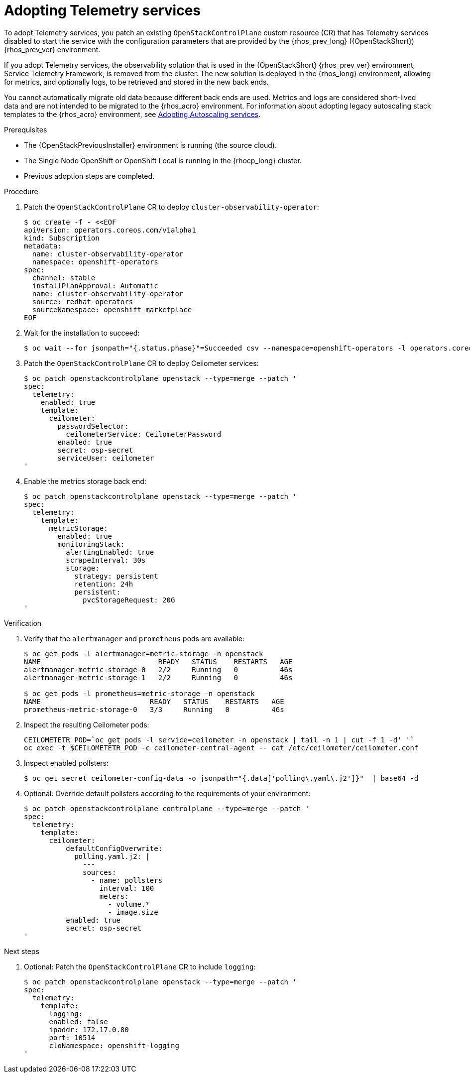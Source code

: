 [id="adopting-telemetry-services_{context}"]

= Adopting Telemetry services

To adopt Telemetry services, you patch an existing `OpenStackControlPlane` custom resource (CR) that has Telemetry services disabled to start the service with the configuration parameters that are provided by the {rhos_prev_long} ({OpenStackShort}) {rhos_prev_ver} environment.

If you adopt Telemetry services, the observability solution that is used in the {OpenStackShort} {rhos_prev_ver} environment, Service Telemetry Framework, is removed from the cluster. The new solution is deployed in the {rhos_long} environment, allowing for metrics, and optionally logs, to be retrieved and stored in the new back ends.

You cannot automatically migrate old data because different back ends are used. Metrics and logs are considered short-lived data and are not intended to be migrated to the {rhos_acro} environment. For information about adopting legacy autoscaling stack templates to the {rhos_acro} environment, see xref:adopting-autoscaling_adopt-control-plane[Adopting Autoscaling services].

.Prerequisites

* The {OpenStackPreviousInstaller} environment is running (the source cloud).
* The Single Node OpenShift or OpenShift Local is running in the {rhocp_long} cluster.
* Previous adoption steps are completed.

.Procedure

. Patch the `OpenStackControlPlane` CR to deploy `cluster-observability-operator`:
+
----
$ oc create -f - <<EOF
apiVersion: operators.coreos.com/v1alpha1
kind: Subscription
metadata:
  name: cluster-observability-operator
  namespace: openshift-operators
spec:
  channel: stable
  installPlanApproval: Automatic
  name: cluster-observability-operator
  source: redhat-operators
  sourceNamespace: openshift-marketplace
EOF
----

. Wait for the installation to succeed:
+
----
$ oc wait --for jsonpath="{.status.phase}"=Succeeded csv --namespace=openshift-operators -l operators.coreos.com/cluster-observability-operator.openshift-operators
----

. Patch the `OpenStackControlPlane` CR to deploy Ceilometer services:
+
----
$ oc patch openstackcontrolplane openstack --type=merge --patch '
spec:
  telemetry:
    enabled: true
    template:
      ceilometer:
        passwordSelector:
          ceilometerService: CeilometerPassword
        enabled: true
        secret: osp-secret
        serviceUser: ceilometer
'
----

. Enable the metrics storage back end:
+
----
$ oc patch openstackcontrolplane openstack --type=merge --patch '
spec:
  telemetry:
    template:
      metricStorage:
        enabled: true
        monitoringStack:
          alertingEnabled: true
          scrapeInterval: 30s
          storage:
            strategy: persistent
            retention: 24h
            persistent:
              pvcStorageRequest: 20G
'
----

.Verification

. Verify that the `alertmanager` and `prometheus` pods are available:
+
----
$ oc get pods -l alertmanager=metric-storage -n openstack
NAME                            READY   STATUS    RESTARTS   AGE
alertmanager-metric-storage-0   2/2     Running   0          46s
alertmanager-metric-storage-1   2/2     Running   0          46s

$ oc get pods -l prometheus=metric-storage -n openstack
NAME                          READY   STATUS    RESTARTS   AGE
prometheus-metric-storage-0   3/3     Running   0          46s
----

. Inspect the resulting Ceilometer pods:
+
----
CEILOMETETR_POD=`oc get pods -l service=ceilometer -n openstack | tail -n 1 | cut -f 1 -d' '`
oc exec -t $CEILOMETETR_POD -c ceilometer-central-agent -- cat /etc/ceilometer/ceilometer.conf
----

. Inspect enabled pollsters:
+
----
$ oc get secret ceilometer-config-data -o jsonpath="{.data['polling\.yaml\.j2']}"  | base64 -d
----

. Optional: Override default pollsters according to the requirements of your environment:
+
----
$ oc patch openstackcontrolplane controlplane --type=merge --patch '
spec:
  telemetry:
    template:
      ceilometer:
          defaultConfigOverwrite:
            polling.yaml.j2: |
              ---
              sources:
                - name: pollsters
                  interval: 100
                  meters:
                    - volume.*
                    - image.size
          enabled: true
          secret: osp-secret
'
----

.Next steps

. Optional: Patch the `OpenStackControlPlane` CR to include `logging`:
+
----
$ oc patch openstackcontrolplane openstack --type=merge --patch '
spec:
  telemetry:
    template:
      logging:
      enabled: false
      ipaddr: 172.17.0.80
      port: 10514
      cloNamespace: openshift-logging
'
----
